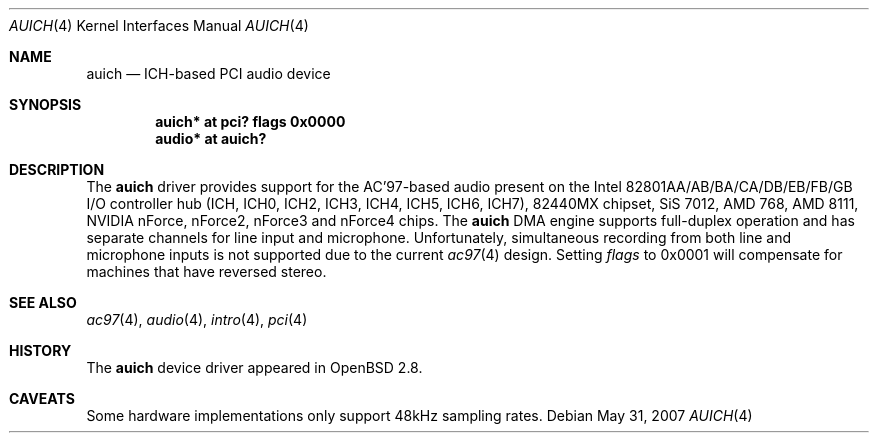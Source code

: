 .\"
.\" Copyright (c) 2000-2001 Michael Shalayeff
.\" All rights reserved
.\"
.\" Redistribution and use in source and binary forms, with or without
.\" modification, are permitted provided that the following conditions
.\" are met:
.\" 1. Redistributions of source code must retain the above copyright
.\"    notice, this list of conditions and the following disclaimer.
.\" 2. Redistributions in binary form must reproduce the above copyright
.\"    notice, this list of conditions and the following disclaimer in the
.\"    documentation and/or other materials provided with the distribution.
.\"
.\" THIS SOFTWARE IS PROVIDED BY THE AUTHOR(S) AND CONTRIBUTORS
.\" ``AS IS'' AND ANY EXPRESS OR IMPLIED WARRANTIES, INCLUDING, BUT NOT LIMITED
.\" TO, THE IMPLIED WARRANTIES OF MERCHANTABILITY AND FITNESS FOR A PARTICULAR
.\" PURPOSE ARE DISCLAIMED.  IN NO EVENT SHALL THE AUTHOR OR CONTRIBUTORS
.\" BE LIABLE FOR ANY DIRECT, INDIRECT, INCIDENTAL, SPECIAL, EXEMPLARY, OR
.\" CONSEQUENTIAL DAMAGES (INCLUDING, BUT NOT LIMITED TO, PROCUREMENT OF
.\" SUBSTITUTE GOODS OR SERVICES; LOSS OF MIND, USE, DATA, OR PROFITS; OR
.\" BUSINESS INTERRUPTION) HOWEVER CAUSED AND ON ANY THEORY OF LIABILITY,
.\" WHETHER IN CONTRACT, STRICT LIABILITY, OR TORT (INCLUDING NEGLIGENCE OR
.\" OTHERWISE) ARISING IN ANY WAY OUT OF THE USE OF THIS SOFTWARE, EVEN IF
.\" ADVISED OF THE POSSIBILITY OF SUCH DAMAGE.
.\"
.Dd $Mdocdate: May 31 2007 $
.Dt AUICH 4
.Os
.Sh NAME
.Nm auich
.Nd ICH-based PCI audio device
.Sh SYNOPSIS
.Cd "auich* at pci? flags 0x0000"
.Cd "audio* at auich?"
.Sh DESCRIPTION
The
.Nm
driver provides support for the AC'97-based audio present on the Intel
82801AA/AB/BA/CA/DB/EB/FB/GB I/O controller hub
(ICH, ICH0, ICH2, ICH3, ICH4, ICH5, ICH6, ICH7),
82440MX chipset, SiS 7012, AMD 768, AMD 8111, NVIDIA nForce, nForce2,
nForce3 and nForce4 chips.
The
.Nm
DMA engine supports full-duplex operation and has separate channels
for line input and microphone.
Unfortunately, simultaneous recording from both line and microphone inputs
is not supported due to the current
.Xr ac97 4
design.
Setting
.Ar flags
to 0x0001 will compensate for machines that have reversed stereo.
.Sh SEE ALSO
.Xr ac97 4 ,
.Xr audio 4 ,
.Xr intro 4 ,
.Xr pci 4
.Sh HISTORY
The
.Nm
device driver appeared in
.Ox 2.8 .
.Sh CAVEATS
Some hardware implementations only support 48kHz sampling rates.
